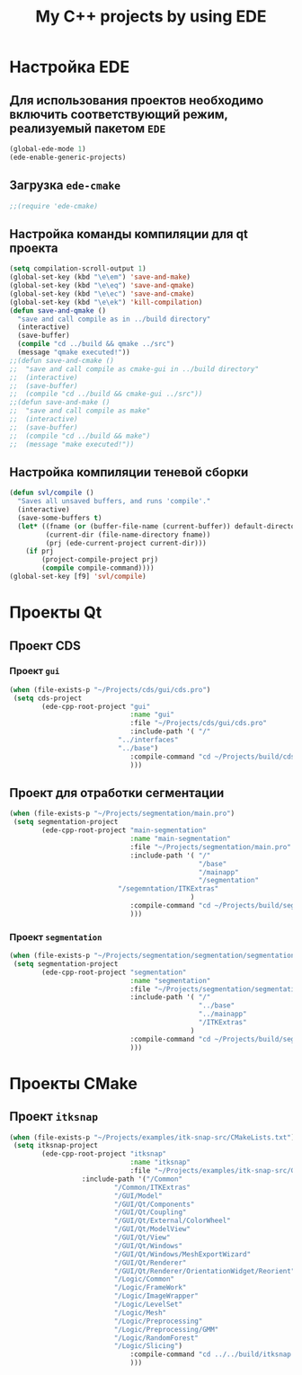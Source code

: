 #+TITLE: My C++ projects by using EDE
* Настройка EDE
** Для использования проектов необходимо включить соответствующий режим, реализуемый пакетом ~EDE~
   #+begin_src emacs-lisp
(global-ede-mode 1)
(ede-enable-generic-projects)
   #+end_src
** Загрузка =ede-cmake=
#+begin_src emacs-lisp
;;(require 'ede-cmake)
#+end_src
** Настройка команды компиляции для qt проекта
   #+begin_src emacs-lisp
(setq compilation-scroll-output 1)
(global-set-key (kbd "\e\em") 'save-and-make)
(global-set-key (kbd "\e\eq") 'save-and-qmake)
(global-set-key (kbd "\e\ec") 'save-and-cmake)
(global-set-key (kbd "\e\ek") 'kill-compilation)
(defun save-and-qmake ()
  "save and call compile as in ../build directory"
  (interactive)
  (save-buffer)
  (compile "cd ../build && qmake ../src")
  (message "qmake executed!"))
;;(defun save-and-cmake ()
;;  "save and call compile as cmake-gui in ../build directory"
;;  (interactive)
;;  (save-buffer)
;;  (compile "cd ../build && cmake-gui ../src"))
;;(defun save-and-make ()
;;  "save and call compile as make"
;;  (interactive)
;;  (save-buffer)
;;  (compile "cd ../build && make")
;;  (message "make executed!"))
   #+end_src
** Настройка компиляции теневой сборки
   #+begin_src emacs-lisp
(defun svl/compile ()
  "Saves all unsaved buffers, and runs 'compile'."
  (interactive)
  (save-some-buffers t)
  (let* ((fname (or (buffer-file-name (current-buffer)) default-directory))
         (current-dir (file-name-directory fname))
         (prj (ede-current-project current-dir)))
    (if prj
        (project-compile-project prj)
        (compile compile-command))))
(global-set-key [f9] 'svl/compile)
   #+end_src
* Проекты Qt
**  Проект CDS
*** Проект ~gui~
#+begin_src emacs-lisp
(when (file-exists-p "~/Projects/cds/gui/cds.pro")
 (setq cds-project
        (ede-cpp-root-project "gui"
                              :name "gui"
                              :file "~/Projects/cds/gui/cds.pro"
                              :include-path '( "/"
					       "../interfaces"
					       "../base")
                              :compile-command "cd ~/Projects/build/cds && qmake-qt4 'CONFIG += debug' ../../cds/gui/cds.pro && make"
                              )))
#+end_src
#+end_src
    
** Проект для отработки сегментации
#+begin_src emacs-lisp
(when (file-exists-p "~/Projects/segmentation/main.pro")
 (setq segmentation-project
        (ede-cpp-root-project "main-segmentation"
                              :name "main-segmentation"
                              :file "~/Projects/segmentation/main.pro"
                              :include-path '( "/"
                                               "/base"
                                               "/mainapp"
                                               "/segmentation"
					       "/segemntation/ITKExtras"
                                             )
                              :compile-command "cd ~/Projects/build/segmentation && qmake-qt4 'CONFIG += debug' ../../segmentation/main.pro && make"
                              )))
#+end_src
*** Проект ~segmentation~
   #+begin_src emacs-lisp
(when (file-exists-p "~/Projects/segmentation/segmentation/segmentation.pro")
 (setq segmentation-project
        (ede-cpp-root-project "segmentation"
                              :name "segmentation"
                              :file "~/Projects/segmentation/segmentation/segmentation.pro"
                              :include-path '( "/"
                                               "../base"
                                               "../mainapp"
                                               "/ITKExtras"
                                             )
                              :compile-command "cd ~/Projects/build/segmentation && qmake-qt4 'CONFIG += debug' ../../segmentation/segmentation/segmentation.pro && make"
                              )))
#+end_src
* Проекты CMake
** Проект ~itksnap~
  #+begin_src emacs-lisp
(when (file-exists-p "~/Projects/examples/itk-snap-src/CMakeLists.txt")
 (setq itksnap-project
        (ede-cpp-root-project "itksnap"
                              :name "itksnap"
                              :file "~/Projects/examples/itk-snap-src/CMakeLists.txt"
			      :include-path '("/Common"
					      "/Common/ITKExtras"
					      "/GUI/Model"
					      "/GUI/Qt/Components"
					      "/GUI/Qt/Coupling"
					      "/GUI/Qt/External/ColorWheel"
					      "/GUI/Qt/ModelView"
					      "/GUI/Qt/View"
					      "/GUI/Qt/Windows"
					      "/GUI/Qt/Windows/MeshExportWizard"
					      "/GUI/Qt/Renderer"
					      "/GUI/Qt/Renderer/OrientationWidget/Reorient"
					      "/Logic/Common"
					      "/Logic/FrameWork"
					      "/Logic/ImageWrapper"
					      "/Logic/LevelSet"
					      "/Logic/Mesh"
					      "/Logic/Preprocessing"
					      "/Logic/Preprocessing/GMM"
					      "/Logic/RandomForest"
					      "/Logic/Slicing")
                              :compile-command "cd ../../build/itksnap && make"
                              )))
  #+end_src

   
